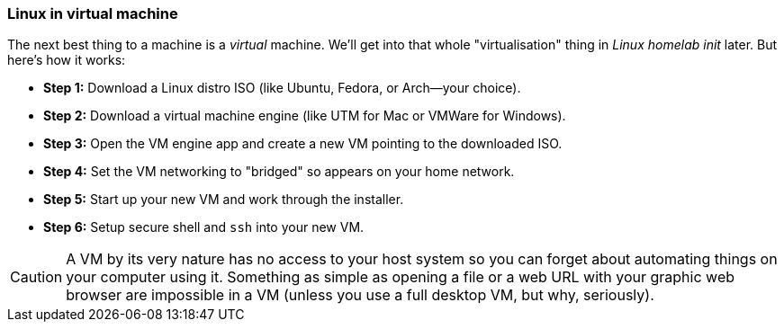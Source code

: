 === Linux in virtual machine

The next best thing to a machine is a _virtual_ machine. We'll get into that whole "virtualisation" thing in _Linux homelab init_ later. But here's how it works:

- **Step 1:** Download a Linux distro ISO (like Ubuntu, Fedora, or Arch—your choice).
- **Step 2:** Download a virtual machine engine (like UTM for Mac or VMWare for Windows).
- **Step 3:** Open the VM engine app and create a new VM pointing to the downloaded ISO.
- **Step 4:** Set the VM networking to "bridged" so appears on your home network.
- **Step 5:** Start up your new VM and work through the installer.
- **Step 6:** Setup secure shell and `ssh` into your new VM.

[CAUTION]
====
A VM by its very nature has no access to your host system so you can forget about automating things on your computer using it. Something as simple as opening a file or a web URL with your graphic web browser are impossible in a VM (unless you use a full desktop VM, but why, seriously).
====

